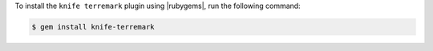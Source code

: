 .. This is an included how-to. 

To install the ``knife terremark`` plugin using |rubygems|, run the following command:

.. code-block:: bash

   $ gem install knife-terremark






